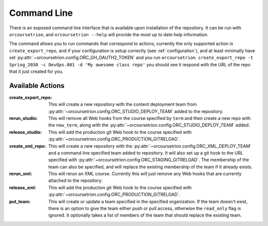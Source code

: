 Command Line
============

There is an exposed command line interface that is available upon
installation of the repository.  It can be run with ``orcoursetrion``, and
``orcoursetrion --help`` will provide the most up to date help information.

The command allows you to run commands that correspond to actions,
currently the only supported action is ``create_export_repo``, and if
your configuration is setup correctly (see :ref:`configuration`), and
at least minimally have set
:py:attr:`~orcoursetrion.config.ORC_GH_OAUTH2_TOKEN` and you run
``orcoursetrion create_export_repo -t Spring_2030 -c DevOps.001 -d 'My
awesome class repo'`` you should see it respond with the URL of the
repo that it just created for you.


Available Actions
~~~~~~~~~~~~~~~~~

:create_export_repo:

   This will create a new repository with the content deployment team
   from :py:attr:`~orcoursetrion.config.ORC_STUDIO_DEPLOY_TEAM` added to
   the repository.

:rerun_studio:

   This will remove all Web hooks from the course specified by
   ``term`` and then create a new repo with the ``new_term``, along
   with the :py:attr:`~orcoursetrion.config.ORC_STUDIO_DEPLOY_TEAM` added.

:release_studio:

   This will add the production git Web hook to the course specified
   with :py:attr:`~orcoursetrion.config.ORC_PRODUCTION_GITRELOAD`.

:create_xml_repo:

   This will create a new repository with the
   :py:attr:`~orcoursetrion.config.ORC_XML_DEPLOY_TEAM` and a command
   line specified team added to repository.  It will also set up a git
   hook to the URL specified with
   :py:attr:`~orcoursetrion.config.ORC_STAGING_GITRELOAD`. The
   membership of the team can also be specified, and will replace the
   existing membership of the team if it already exists.

:rerun_xml:

   This will rerun an XML course.  Currently this will just remove any
   Web hooks that are currently attached to the repository.

:release_xml:

   This will add the production git Web hook to the course specified
   with :py:attr:`~orcoursetrion.config.ORC_PRODUCTION_GITRELOAD`.

:put_team:

   This will create or update a team specified in the specified
   organization.  If the team doesn't exist, there is an option to
   give the team either push or pull access, otherwise the
   ``read_only`` flag is ignored.  It optionally takes a list of
   members of the team that should replace the existing team.

